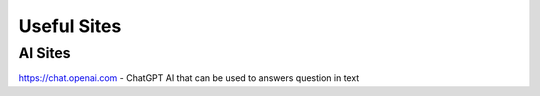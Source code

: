 Useful Sites
=============

AI Sites
---------

https://chat.openai.com - ChatGPT AI that can be used to answers question in text